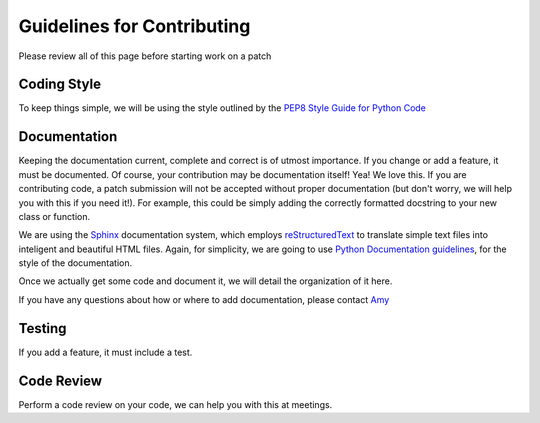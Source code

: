 ===========================
Guidelines for Contributing
===========================

Please review all of this page before starting work on a patch

Coding Style
------------
To keep things simple, we will be using the style outlined by the `PEP8 Style Guide for Python Code <http://www.python.org/dev/peps/pep-0008/>`_

Documentation
-------------
Keeping the documentation current, complete and correct is of utmost importance. If you change or add a feature, it must be documented. 
Of course, your contribution may be documentation itself! Yea! We love this. If you are contributing code, a patch submission will not be accepted without proper documentation (but don't worry, we will help you with this if you need it!). For example, this could be simply adding the correctly formatted docstring to your new class or function.

We are using the `Sphinx <http://sphinx-doc.org/>`_ documentation system, which employs `reStructuredText <http://sphinx-doc.org/rest.html#rst-primer>`_ to translate simple text files into inteligent and beautiful HTML files. Again, for simplicity, we are going to use `Python Documentation guidelines <http://docs.python.org/devguide/documenting.html>`_, for the style of the documentation. 

Once we actually get some code and document it, we will detail the organization of it here.

If you have any questions about how or where to add documentation, please contact `Amy <my@email.com>`_


Testing
-------
If you add a feature, it must include a test.


Code Review
-----------
Perform a code review on your code, we can help you with this at meetings.